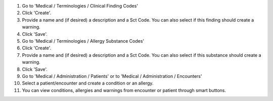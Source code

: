 #. Go to 'Medical / Terminologies / Clinical Finding Codes'
#. Click 'Create'.
#. Provide a name and (if desired) a description and a Sct Code. You can also select if this finding should create a warning.
#. Click 'Save'.
#. Go to 'Medical / Terminologies / Allergy Substance Codes'
#. Click 'Create'.
#. Provide a name and (if desired) a description and a Sct Code. You can also select if this substance should create a warning.
#. Click 'Save'.
#. Go to 'Medical / Administration / Patients' or to 'Medical / Administration / Encounters'
#. Select a patient/encounter and create a condition or an allergy.
#. You can view conditions, allergies and warnings from encounter or patient through smart buttons.

.. image:: https://tele-community.org/website/image/ir.attachment/5784_f2813bd/datas
   :alt: Try me on Runbot
   :target: https://runbot.tele-community.org/runbot/159/11.0
